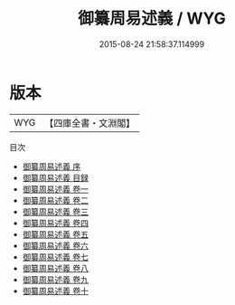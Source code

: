 #+TITLE: 御纂周易述義 / WYG
#+DATE: 2015-08-24 21:58:37.114999
* 版本
 |       WYG|【四庫全書・文淵閣】|
目次
 - [[file:KR1a0118_000.txt::000-1a][御纂周易述義 序]]
 - [[file:KR1a0118_000.txt::000-4a][御纂周易述義 目録]]
 - [[file:KR1a0118_001.txt::001-1a][御纂周易述義 卷一]]
 - [[file:KR1a0118_002.txt::002-1a][御纂周易述義 卷二]]
 - [[file:KR1a0118_003.txt::003-1a][御纂周易述義 卷三]]
 - [[file:KR1a0118_004.txt::004-1a][御纂周易述義 卷四]]
 - [[file:KR1a0118_005.txt::005-1a][御纂周易述義 卷五]]
 - [[file:KR1a0118_006.txt::006-1a][御纂周易述義 卷六]]
 - [[file:KR1a0118_007.txt::007-1a][御纂周易述義 卷七]]
 - [[file:KR1a0118_008.txt::008-1a][御纂周易述義 卷八]]
 - [[file:KR1a0118_009.txt::009-1a][御纂周易述義 卷九]]
 - [[file:KR1a0118_010.txt::010-1a][御纂周易述義 卷十]]
